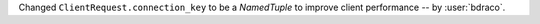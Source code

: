 Changed ``ClientRequest.connection_key`` to be a `NamedTuple` to improve client performance -- by :user:`bdraco`.
